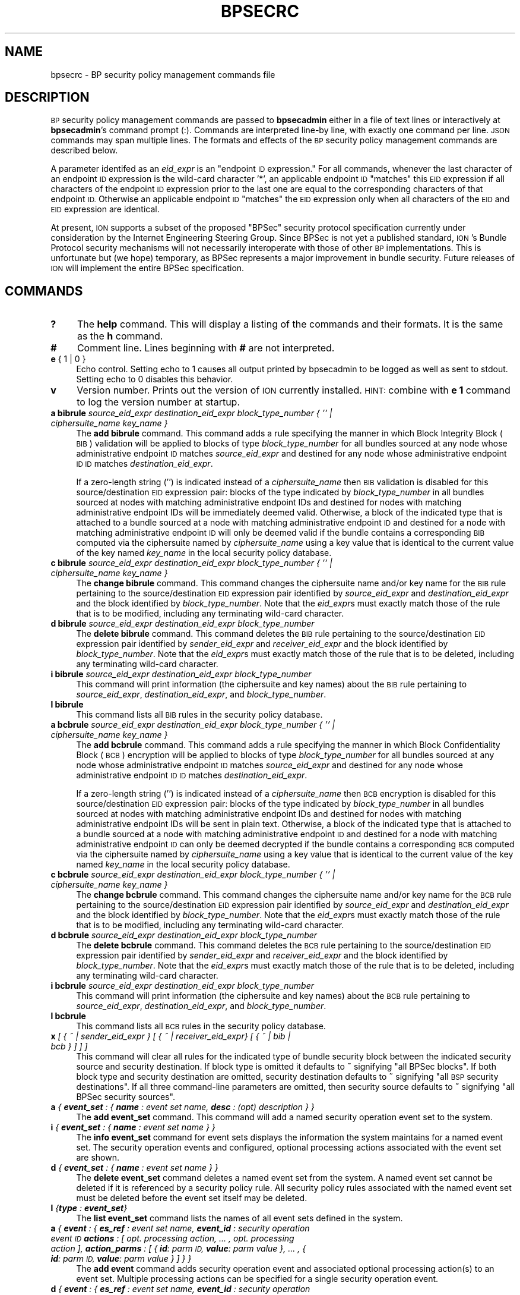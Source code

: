 .\" Automatically generated by Pod::Man 4.14 (Pod::Simple 3.40)
.\"
.\" Standard preamble:
.\" ========================================================================
.de Sp \" Vertical space (when we can't use .PP)
.if t .sp .5v
.if n .sp
..
.de Vb \" Begin verbatim text
.ft CW
.nf
.ne \\$1
..
.de Ve \" End verbatim text
.ft R
.fi
..
.\" Set up some character translations and predefined strings.  \*(-- will
.\" give an unbreakable dash, \*(PI will give pi, \*(L" will give a left
.\" double quote, and \*(R" will give a right double quote.  \*(C+ will
.\" give a nicer C++.  Capital omega is used to do unbreakable dashes and
.\" therefore won't be available.  \*(C` and \*(C' expand to `' in nroff,
.\" nothing in troff, for use with C<>.
.tr \(*W-
.ds C+ C\v'-.1v'\h'-1p'\s-2+\h'-1p'+\s0\v'.1v'\h'-1p'
.ie n \{\
.    ds -- \(*W-
.    ds PI pi
.    if (\n(.H=4u)&(1m=24u) .ds -- \(*W\h'-12u'\(*W\h'-12u'-\" diablo 10 pitch
.    if (\n(.H=4u)&(1m=20u) .ds -- \(*W\h'-12u'\(*W\h'-8u'-\"  diablo 12 pitch
.    ds L" ""
.    ds R" ""
.    ds C` ""
.    ds C' ""
'br\}
.el\{\
.    ds -- \|\(em\|
.    ds PI \(*p
.    ds L" ``
.    ds R" ''
.    ds C`
.    ds C'
'br\}
.\"
.\" Escape single quotes in literal strings from groff's Unicode transform.
.ie \n(.g .ds Aq \(aq
.el       .ds Aq '
.\"
.\" If the F register is >0, we'll generate index entries on stderr for
.\" titles (.TH), headers (.SH), subsections (.SS), items (.Ip), and index
.\" entries marked with X<> in POD.  Of course, you'll have to process the
.\" output yourself in some meaningful fashion.
.\"
.\" Avoid warning from groff about undefined register 'F'.
.de IX
..
.nr rF 0
.if \n(.g .if rF .nr rF 1
.if (\n(rF:(\n(.g==0)) \{\
.    if \nF \{\
.        de IX
.        tm Index:\\$1\t\\n%\t"\\$2"
..
.        if !\nF==2 \{\
.            nr % 0
.            nr F 2
.        \}
.    \}
.\}
.rr rF
.\"
.\" Accent mark definitions (@(#)ms.acc 1.5 88/02/08 SMI; from UCB 4.2).
.\" Fear.  Run.  Save yourself.  No user-serviceable parts.
.    \" fudge factors for nroff and troff
.if n \{\
.    ds #H 0
.    ds #V .8m
.    ds #F .3m
.    ds #[ \f1
.    ds #] \fP
.\}
.if t \{\
.    ds #H ((1u-(\\\\n(.fu%2u))*.13m)
.    ds #V .6m
.    ds #F 0
.    ds #[ \&
.    ds #] \&
.\}
.    \" simple accents for nroff and troff
.if n \{\
.    ds ' \&
.    ds ` \&
.    ds ^ \&
.    ds , \&
.    ds ~ ~
.    ds /
.\}
.if t \{\
.    ds ' \\k:\h'-(\\n(.wu*8/10-\*(#H)'\'\h"|\\n:u"
.    ds ` \\k:\h'-(\\n(.wu*8/10-\*(#H)'\`\h'|\\n:u'
.    ds ^ \\k:\h'-(\\n(.wu*10/11-\*(#H)'^\h'|\\n:u'
.    ds , \\k:\h'-(\\n(.wu*8/10)',\h'|\\n:u'
.    ds ~ \\k:\h'-(\\n(.wu-\*(#H-.1m)'~\h'|\\n:u'
.    ds / \\k:\h'-(\\n(.wu*8/10-\*(#H)'\z\(sl\h'|\\n:u'
.\}
.    \" troff and (daisy-wheel) nroff accents
.ds : \\k:\h'-(\\n(.wu*8/10-\*(#H+.1m+\*(#F)'\v'-\*(#V'\z.\h'.2m+\*(#F'.\h'|\\n:u'\v'\*(#V'
.ds 8 \h'\*(#H'\(*b\h'-\*(#H'
.ds o \\k:\h'-(\\n(.wu+\w'\(de'u-\*(#H)/2u'\v'-.3n'\*(#[\z\(de\v'.3n'\h'|\\n:u'\*(#]
.ds d- \h'\*(#H'\(pd\h'-\w'~'u'\v'-.25m'\f2\(hy\fP\v'.25m'\h'-\*(#H'
.ds D- D\\k:\h'-\w'D'u'\v'-.11m'\z\(hy\v'.11m'\h'|\\n:u'
.ds th \*(#[\v'.3m'\s+1I\s-1\v'-.3m'\h'-(\w'I'u*2/3)'\s-1o\s+1\*(#]
.ds Th \*(#[\s+2I\s-2\h'-\w'I'u*3/5'\v'-.3m'o\v'.3m'\*(#]
.ds ae a\h'-(\w'a'u*4/10)'e
.ds Ae A\h'-(\w'A'u*4/10)'E
.    \" corrections for vroff
.if v .ds ~ \\k:\h'-(\\n(.wu*9/10-\*(#H)'\s-2\u~\d\s+2\h'|\\n:u'
.if v .ds ^ \\k:\h'-(\\n(.wu*10/11-\*(#H)'\v'-.4m'^\v'.4m'\h'|\\n:u'
.    \" for low resolution devices (crt and lpr)
.if \n(.H>23 .if \n(.V>19 \
\{\
.    ds : e
.    ds 8 ss
.    ds o a
.    ds d- d\h'-1'\(ga
.    ds D- D\h'-1'\(hy
.    ds th \o'bp'
.    ds Th \o'LP'
.    ds ae ae
.    ds Ae AE
.\}
.rm #[ #] #H #V #F C
.\" ========================================================================
.\"
.IX Title "BPSECRC 5"
.TH BPSECRC 5 "2021-05-31" "perl v5.32.1" "BP configuration files"
.\" For nroff, turn off justification.  Always turn off hyphenation; it makes
.\" way too many mistakes in technical documents.
.if n .ad l
.nh
.SH "NAME"
bpsecrc \- BP security policy management commands file
.SH "DESCRIPTION"
.IX Header "DESCRIPTION"
\&\s-1BP\s0 security policy management commands are passed to \fBbpsecadmin\fR either
in a file of text lines or interactively at \fBbpsecadmin\fR's command prompt
(:).  Commands are interpreted line-by line, with exactly one command per
line.  \s-1JSON\s0 commands may span multiple lines. The formats and effects of the 
\&\s-1BP\s0 security policy management commands are described below.
.PP
A parameter identifed as an \fIeid_expr\fR is an \*(L"endpoint \s-1ID\s0 expression.\*(R"  For
all commands, whenever the last character of an endpoint \s-1ID\s0 expression is
the wild-card character '*', an applicable endpoint \s-1ID\s0 \*(L"matches\*(R" this \s-1EID\s0
expression if all characters of the endpoint \s-1ID\s0 expression prior to the last
one are equal to the corresponding characters of that endpoint \s-1ID.\s0  Otherwise
an applicable endpoint \s-1ID\s0 \*(L"matches\*(R" the \s-1EID\s0 expression only when all characters
of the \s-1EID\s0 and \s-1EID\s0 expression are identical.
.PP
At present, \s-1ION\s0 supports a subset of the proposed \*(L"BPSec\*(R" security protocol
specification currently under consideration by the Internet Engineering
Steering Group.  Since BPSec is not yet a published standard, \s-1ION\s0's
Bundle Protocol security mechanisms will not necessarily interoperate
with those of other \s-1BP\s0 implementations.  This is unfortunate but (we hope)
temporary, as BPSec represents a major improvement in bundle security.
Future releases of \s-1ION\s0 will implement the entire BPSec specification.
.SH "COMMANDS"
.IX Header "COMMANDS"
.IP "\fB?\fR" 4
.IX Item "?"
The \fBhelp\fR command.  This will display a listing of the commands and their
formats.  It is the same as the \fBh\fR command.
.IP "\fB#\fR" 4
.IX Item "#"
Comment line.  Lines beginning with \fB#\fR are not interpreted.
.IP "\fBe\fR { 1 | 0 }" 4
.IX Item "e { 1 | 0 }"
Echo control.  Setting echo to 1 causes all output printed by bpsecadmin to
be logged as well as sent to stdout.  Setting echo to 0 disables this behavior.
.IP "\fBv\fR" 4
.IX Item "v"
Version number.  Prints out the version of \s-1ION\s0 currently installed.  \s-1HINT:\s0
combine with \fBe 1\fR command to log the version number at startup.
.IP "\fBa bibrule\fR \fIsource_eid_expr\fR \fIdestination_eid_expr\fR \fIblock_type_number\fR \fI{ '' | ciphersuite_name key_name }\fR" 4
.IX Item "a bibrule source_eid_expr destination_eid_expr block_type_number { '' | ciphersuite_name key_name }"
The \fBadd bibrule\fR command.  This command adds a rule specifying the
manner in which Block Integrity Block (\s-1BIB\s0) validation will be applied
to blocks of type \fIblock_type_number\fR for all bundles sourced at any node
whose administrative endpoint \s-1ID\s0 matches \fIsource_eid_expr\fR and destined for
any node whose administrative endpoint \s-1ID ID\s0 matches \fIdestination_eid_expr\fR.
.Sp
If a zero-length string ('') is indicated instead of a \fIciphersuite_name\fR
then \s-1BIB\s0 validation is disabled for this source/destination \s-1EID\s0 expression
pair: blocks of the type indicated by \fIblock_type_number\fR in all
bundles sourced at nodes with matching administrative endpoint IDs and
destined for nodes with matching administrative endpoint IDs will be
immediately deemed valid.  Otherwise, a block of the indicated type that
is attached to a bundle sourced at a node with matching administrative
endpoint \s-1ID\s0 and destined for a node with matching administrative endpoint
\&\s-1ID\s0 will only be deemed valid if the bundle contains a corresponding \s-1BIB\s0
computed via the ciphersuite named by \fIciphersuite_name\fR using a key
value that is identical to the current value of the key named \fIkey_name\fR
in the local security policy database.
.IP "\fBc bibrule\fR \fIsource_eid_expr\fR \fIdestination_eid_expr\fR \fIblock_type_number\fR \fI{ '' | ciphersuite_name key_name }\fR" 4
.IX Item "c bibrule source_eid_expr destination_eid_expr block_type_number { '' | ciphersuite_name key_name }"
The \fBchange bibrule\fR command.  This command changes the ciphersuite
name and/or key name for the \s-1BIB\s0 rule pertaining to the source/destination \s-1EID\s0
expression pair identified by \fIsource_eid_expr\fR and \fIdestination_eid_expr\fR
and the block identified by \fIblock_type_number\fR.
Note that the \fIeid_expr\fRs must exactly match those of the rule that is to
be modified, including any terminating wild-card character.
.IP "\fBd bibrule\fR \fIsource_eid_expr\fR \fIdestination_eid_expr\fR \fIblock_type_number\fR" 4
.IX Item "d bibrule source_eid_expr destination_eid_expr block_type_number"
The \fBdelete bibrule\fR command.  This command deletes the \s-1BIB\s0 rule
pertaining to the source/destination \s-1EID\s0 expression pair identified by
\&\fIsender_eid_expr\fR and \fIreceiver_eid_expr\fR and the block identified by
\&\fIblock_type_number\fR.  Note that the \fIeid_expr\fRs
must exactly match those of the rule that is to be deleted, including any
terminating wild-card character.
.IP "\fBi bibrule\fR \fIsource_eid_expr\fR \fIdestination_eid_expr\fR \fIblock_type_number\fR" 4
.IX Item "i bibrule source_eid_expr destination_eid_expr block_type_number"
This command will print information (the ciphersuite and key names) about the
\&\s-1BIB\s0 rule pertaining to \fIsource_eid_expr\fR, \fIdestination_eid_expr\fR, and
\&\fIblock_type_number\fR.
.IP "\fBl bibrule\fR" 4
.IX Item "l bibrule"
This command lists all \s-1BIB\s0 rules in the security policy database.
.IP "\fBa bcbrule\fR \fIsource_eid_expr\fR \fIdestination_eid_expr\fR \fIblock_type_number\fR \fI{ '' | ciphersuite_name key_name }\fR" 4
.IX Item "a bcbrule source_eid_expr destination_eid_expr block_type_number { '' | ciphersuite_name key_name }"
The \fBadd bcbrule\fR command.  This command adds a rule specifying the
manner in which Block Confidentiality Block (\s-1BCB\s0) encryption will be applied
to blocks of type \fIblock_type_number\fR for all bundles sourced at any node
whose administrative endpoint \s-1ID\s0 matches \fIsource_eid_expr\fR and destined for
any node whose administrative endpoint \s-1ID ID\s0 matches \fIdestination_eid_expr\fR.
.Sp
If a zero-length string ('') is indicated instead of a \fIciphersuite_name\fR
then \s-1BCB\s0 encryption is disabled for this source/destination \s-1EID\s0 expression
pair: blocks of the type indicated by \fIblock_type_number\fR in all
bundles sourced at nodes with matching administrative endpoint IDs and
destined for nodes with matching administrative endpoint IDs will be
sent in plain text.  Otherwise, a block of the indicated type that
is attached to a bundle sourced at a node with matching administrative
endpoint \s-1ID\s0 and destined for a node with matching administrative endpoint
\&\s-1ID\s0 can only be deemed decrypted if the bundle contains a corresponding \s-1BCB\s0
computed via the ciphersuite named by \fIciphersuite_name\fR using a key
value that is identical to the current value of the key named \fIkey_name\fR
in the local security policy database.
.IP "\fBc bcbrule\fR \fIsource_eid_expr\fR \fIdestination_eid_expr\fR \fIblock_type_number\fR \fI{ '' | ciphersuite_name key_name }\fR" 4
.IX Item "c bcbrule source_eid_expr destination_eid_expr block_type_number { '' | ciphersuite_name key_name }"
The \fBchange bcbrule\fR command.  This command changes the ciphersuite
name and/or key name for the \s-1BCB\s0 rule pertaining to the source/destination \s-1EID\s0
expression pair identified by \fIsource_eid_expr\fR and \fIdestination_eid_expr\fR
and the block identified by \fIblock_type_number\fR.
Note that the \fIeid_expr\fRs must exactly match those of the rule that is to
be modified, including any terminating wild-card character.
.IP "\fBd bcbrule\fR \fIsource_eid_expr\fR \fIdestination_eid_expr\fR \fIblock_type_number\fR" 4
.IX Item "d bcbrule source_eid_expr destination_eid_expr block_type_number"
The \fBdelete bcbrule\fR command.  This command deletes the \s-1BCB\s0 rule
pertaining to the source/destination \s-1EID\s0 expression pair identified by
\&\fIsender_eid_expr\fR and \fIreceiver_eid_expr\fR and the block identified by
\&\fIblock_type_number\fR.  Note that the \fIeid_expr\fRs
must exactly match those of the rule that is to be deleted, including any
terminating wild-card character.
.IP "\fBi bcbrule\fR \fIsource_eid_expr\fR \fIdestination_eid_expr\fR \fIblock_type_number\fR" 4
.IX Item "i bcbrule source_eid_expr destination_eid_expr block_type_number"
This command will print information (the ciphersuite and key names) about the
\&\s-1BCB\s0 rule pertaining to \fIsource_eid_expr\fR, \fIdestination_eid_expr\fR, and
\&\fIblock_type_number\fR.
.IP "\fBl bcbrule\fR" 4
.IX Item "l bcbrule"
This command lists all \s-1BCB\s0 rules in the security policy database.
.IP "\fBx\fR \fI[ { ~ | sender_eid_expr } [ { ~ | receiver_eid_expr} [ { ~ | bib | bcb } ] ] ]\fR" 4
.IX Item "x [ { ~ | sender_eid_expr } [ { ~ | receiver_eid_expr} [ { ~ | bib | bcb } ] ] ]"
This command will clear all rules for the indicated type of bundle security
block between the indicated security source and security destination.  If
block type is omitted it defaults to \fB~\fR signifying \*(L"all BPSec blocks\*(R".  If
both block type and security destination are omitted, security destination
defaults to \fB~\fR signifying \*(L"all \s-1BSP\s0 security destinations\*(R".  If all three
command-line parameters are omitted, then security source defaults to \fB~\fR
signifying \*(L"all BPSec security sources\*(R".
.IP "\fBa\fR \fI{ \f(BIevent_set\fI : { \f(BIname\fI : event set name, \f(BIdesc\fI : (opt) description } }\fR" 4
.IX Item "a { event_set : { name : event set name, desc : (opt) description } }"
The \fBadd event_set\fR command. This command will add a named security operation
event set to the system.
.IP "\fBi\fR \fI{ \f(BIevent_set\fI : { \f(BIname\fI : event set name } }\fR" 4
.IX Item "i { event_set : { name : event set name } }"
The \fBinfo event_set\fR command for event sets displays the information the system maintains 
for a named event set. The security operation events and configured, optional 
processing actions associated with the event set are shown.
.IP "\fBd\fR \fI{ \f(BIevent_set\fI : { \f(BIname\fI : event set name } }\fR" 4
.IX Item "d { event_set : { name : event set name } }"
The \fBdelete event_set\fR command deletes a named event set from the system. 
A named event set cannot be deleted if it is referenced by a security policy 
rule. All security policy rules associated with the named event set must be deleted 
before the event set itself may be deleted.
.IP "\fBl\fR \fI{\f(BItype\fI : \f(BIevent_set\fI}\fR" 4
.IX Item "l {type : event_set}"
The \fBlist event_set\fR command lists the names of all event sets defined in the 
system.
.IP "\fBa\fR \fI{ \f(BIevent\fI : { \fR \fI\f(BIes_ref\fI : event set name,\fR \fI\f(BIevent_id\fI : security operation event \s-1ID\s0\fR \fI\f(BIactions\fI : [ opt. processing action, ... , opt. processing action ],\fR \fI\f(BIaction_parms\fI : [ { \f(BIid\fI: parm \s-1ID,\s0 \f(BIvalue\fI: parm value }, ... , { \f(BIid\fI: parm \s-1ID,\s0 \f(BIvalue\fI: parm value } ] } }\fR" 4
.IX Item "a { event : { es_ref : event set name, event_id : security operation event ID actions : [ opt. processing action, ... , opt. processing action ], action_parms : [ { id: parm ID, value: parm value }, ... , { id: parm ID, value: parm value } ] } }"
The \fBadd event\fR command adds security operation event and associated optional 
processing action(s) to an event set. Multiple processing actions can be specified 
for a single security operation event.
.IP "\fBd\fR \fI { \f(BIevent\fI : { \fR \fI\f(BIes_ref\fI : event set name,\fR \fI\f(BIevent_id\fI : security operation event \s-1ID\s0\fR \fI\f(BIactions\fI : [ opt. processing action, ... , opt. processing action ] } }\fR" 4
.IX Item "d { event : { es_ref : event set name, event_id : security operation event ID actions : [ opt. processing action, ... , opt. processing action ] } }"
The \fBdelete event\fR command is used to delete optional processing actions from a
named event set. To remove specific processing actions, include both the security 
operation event and optional processing actions to be removed in the command. 
To remove all processing actions for a security operation event, exclude the 
optional processing action field.
.IP "\fBa\fR \fI{ \f(BIpolicyrule\fI : {\fR \fI\f(BIdesc\fI : description,\fR \fI\f(BIfilter\fI :\fR \fI{\fR \fI\f(BIrule_id\fI : Security policy rule id, \f(BIrole\fI : Security policy role, \f(BIsrc\fI : Bundle source, \f(BIdest\fI : Bundle destination \f(BIsec_src\fI : Security source \f(BItgt\fI : Security target block type, \f(BIscid\fI : Security context \s-1ID,\s0 },\fR \fI\f(BIspec\fI : { \f(BIsvc\fI : Security service, \f(BIscid\fI : Security context \s-1ID,\s0 \f(BIsc_parms\fI : [ { \f(BIid\fI: \s-1SC\s0 parm \s-1ID,\s0 \f(BIvalue\fI: \s-1SC\s0 parm value }, ... , { \f(BIid\fI: \s-1SC\s0 parm \s-1ID,\s0 \f(BIvalue\fI: \s-1SC\s0 parm value } ] }, \f(BIes_ref\fI : Event set name } } \fR" 4
.IX Item "a { policyrule : { desc : description, filter : { rule_id : Security policy rule id, role : Security policy role, src : Bundle source, dest : Bundle destination sec_src : Security source tgt : Security target block type, scid : Security context ID, }, spec : { svc : Security service, scid : Security context ID, sc_parms : [ { id: SC parm ID, value: SC parm value }, ... , { id: SC parm ID, value: SC parm value } ] }, es_ref : Event set name } } "
The \fBadd policyrule\fR command adds a policy rule to the system, describing a 
required security operation and the security policy role of the \s-1BPA\s0 applying 
the policy statement. The above command adds a policy rule referencing a 
named event set to the system.
.IP "\fBd\fR \fI{ \f(BIpolicyrule\fI : { \f(BIrule_id\fI : Security policy rule \s-1ID\s0 } }\fR" 4
.IX Item "d { policyrule : { rule_id : Security policy rule ID } }"
The \fBdelete policyrule\fR command deletes the policy rule identified by its
rule \s-1ID.\s0
.IP "\fBi\fR \fI{\f(BIpolicyrule\fI : Security policy rule id }\fR" 4
.IX Item "i {policyrule : Security policy rule id }"
The \fBinfo policyrule\fR command displays the information for the
policy rule matching the provided \s-1ID.\s0
.IP "\fBf\fR \fI{\f(BIpolicyrule\fI : { \f(BItype\fI : \f(BIall | best\fI, \f(BIsrc\fI : Bundle source, \f(BIdest\fI : Bundle destination, \f(BIssrc\fI : Security source, \f(BIscid\fI : Security context \s-1ID,\s0 \f(BIrole\fI : Security policy role } }\fR" 4
.IX Item "f {policyrule : { type : all | best, src : Bundle source, dest : Bundle destination, ssrc : Security source, scid : Security context ID, role : Security policy role } }"
The \fBfind policyrule\fR command finds all policy rules matching the provided criteria 
when type \fBall\fR is selected, and finds the single policy rule that is determined to be 
the best match when type \fBbest\fR is selected.
.IP "\fBl\fR \fI{\f(BItype\fI : \f(BIpolicyrule\fI}\fR" 4
.IX Item "l {type : policyrule}"
The \fBlist policyrule\fR command lists all policy rules currently 
defined in the system.
.IP "\fBh\fR" 4
.IX Item "h"
The \fBhelp\fR command.  This will display a listing of the commands and their
formats.  It is the same as the \fB?\fR command.
.SH "SEE ALSO"
.IX Header "SEE ALSO"
\&\fBbpsecadmin\fR\|(1)
